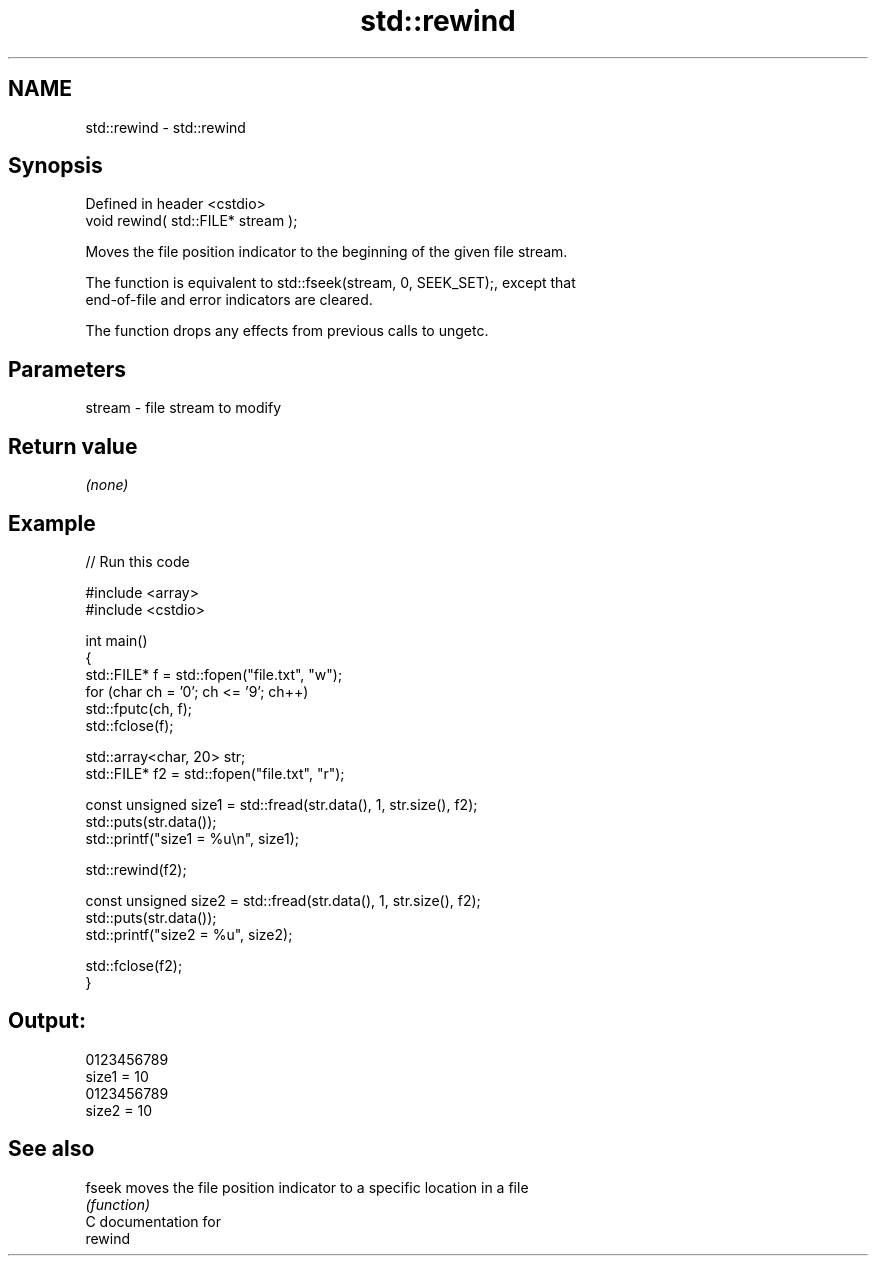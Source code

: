 .TH std::rewind 3 "2024.06.10" "http://cppreference.com" "C++ Standard Libary"
.SH NAME
std::rewind \- std::rewind

.SH Synopsis
   Defined in header <cstdio>
   void rewind( std::FILE* stream );

   Moves the file position indicator to the beginning of the given file stream.

   The function is equivalent to std::fseek(stream, 0, SEEK_SET);, except that
   end-of-file and error indicators are cleared.

   The function drops any effects from previous calls to ungetc.

.SH Parameters

   stream - file stream to modify

.SH Return value

   \fI(none)\fP

.SH Example


// Run this code

 #include <array>
 #include <cstdio>

 int main()
 {
     std::FILE* f = std::fopen("file.txt", "w");
     for (char ch = '0'; ch <= '9'; ch++)
         std::fputc(ch, f);
     std::fclose(f);

     std::array<char, 20> str;
     std::FILE* f2 = std::fopen("file.txt", "r");

     const unsigned size1 = std::fread(str.data(), 1, str.size(), f2);
     std::puts(str.data());
     std::printf("size1 = %u\\n", size1);

     std::rewind(f2);

     const unsigned size2 = std::fread(str.data(), 1, str.size(), f2);
     std::puts(str.data());
     std::printf("size2 = %u", size2);

     std::fclose(f2);
 }

.SH Output:

 0123456789
 size1 = 10
 0123456789
 size2 = 10

.SH See also

   fseek moves the file position indicator to a specific location in a file
         \fI(function)\fP
   C documentation for
   rewind
